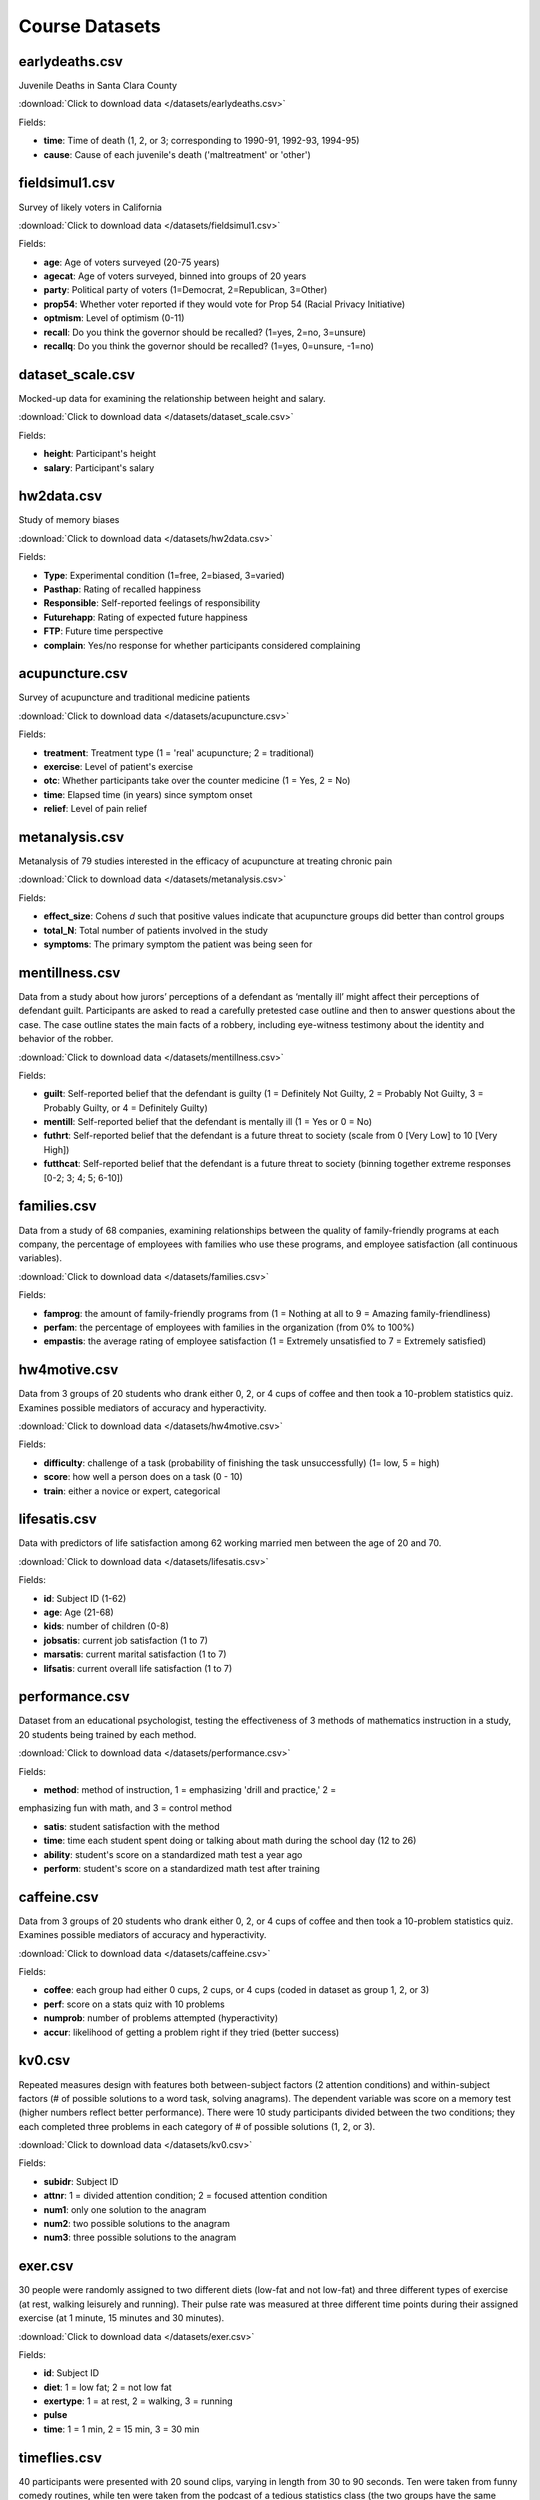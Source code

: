Course Datasets
===============

earlydeaths.csv
---------------

Juvenile Deaths in Santa Clara County

:download:`Click to download data </datasets/earlydeaths.csv>`

Fields:

* **time**: Time of death (1, 2, or 3; corresponding to 1990-91, 1992-93, 1994-95)
* **cause**: Cause of each juvenile's death ('maltreatment' or 'other')


fieldsimul1.csv
---------------

Survey of likely voters in California

:download:`Click to download data </datasets/fieldsimul1.csv>`

Fields:

* **age**: Age of voters surveyed (20-75 years)
* **agecat**: Age of voters surveyed, binned into groups of 20 years
* **party**: Political party of voters (1=Democrat, 2=Republican, 3=Other)
* **prop54**: Whether voter reported if they would vote for Prop 54 (Racial Privacy Initiative)
* **optmism**: Level of optimism (0-11)
* **recall**: Do you think the governor should be recalled? (1=yes, 2=no, 3=unsure)
* **recallq**: Do you think the governor should be recalled? (1=yes, 0=unsure, -1=no)


dataset_scale.csv
---------------

Mocked-up data for examining the relationship between height and salary.

:download:`Click to download data </datasets/dataset_scale.csv>`

Fields:

* **height**: Participant's height
* **salary**: Participant's salary


hw2data.csv
-----------

Study of memory biases

:download:`Click to download data </datasets/hw2data.csv>`

Fields:

* **Type**: Experimental condition (1=free, 2=biased, 3=varied)
* **Pasthap**: Rating of recalled happiness
* **Responsible**: Self-reported feelings of responsibility
* **Futurehapp**: Rating of expected future happiness
* **FTP**: Future time perspective
* **complain**: Yes/no response for whether participants considered complaining


acupuncture.csv
---------------

Survey of acupuncture and traditional medicine patients

:download:`Click to download data </datasets/acupuncture.csv>`

Fields:

* **treatment**: Treatment type (1 = 'real' acupuncture; 2 = traditional)
* **exercise**: Level of patient's exercise
* **otc**: Whether participants take over the counter medicine (1 = Yes, 2 = No)
* **time**: Elapsed time (in years) since symptom onset
* **relief**: Level of pain relief

metanalysis.csv
---------------

Metanalysis of 79 studies interested in the efficacy of acupuncture at treating chronic pain

:download:`Click to download data </datasets/metanalysis.csv>`

Fields:

* **effect_size**: Cohens *d* such that positive values indicate that acupuncture groups did better than control groups
* **total_N**: Total number of patients involved in the study
* **symptoms**: The primary symptom the patient was being seen for

mentillness.csv
---------------
Data from a study about how jurors’ perceptions of a defendant as ‘mentally ill’ might affect their perceptions 
of defendant guilt. Participants are asked to read a carefully pretested case outline and then to answer questions 
about the case. The case outline states the main facts of a robbery, including eye-witness testimony about the 
identity and behavior of the robber.


:download:`Click to download data </datasets/mentillness.csv>`

Fields:

* **guilt**: Self-reported belief that the defendant is guilty (1 = Definitely Not Guilty, 2 = Probably Not Guilty, 3 = Probably Guilty, or 4 = Definitely Guilty) 
* **mentill**:  Self-reported belief that the defendant is mentally ill (1 = Yes or 0 = No)
* **futhrt**:  Self-reported belief that the defendant is a future threat to society (scale from 0 [Very Low] to 10 [Very High])
* **futthcat**:  Self-reported belief that the defendant is a future threat to society (binning together extreme responses [0-2; 3; 4; 5; 6-10])

families.csv
---------------

Data from a study of 68 companies, examining relationships between the quality of family-friendly programs at each company, the percentage of employees with families who use these programs, and employee satisfaction (all continuous variables).

:download:`Click to download data </datasets/families.csv>`

Fields:

* **famprog**: the amount of family-friendly programs from (1 = Nothing at all to 9 = Amazing family-friendliness)
* **perfam**: the percentage of employees with families in the organization (from 0% to 100%)
* **empastis**: the average rating of employee satisfaction (1 = Extremely unsatisfied to 7 = Extremely satisfied)

hw4motive.csv
---------------

Data from 3 groups of 20 students who drank either 0, 2, or 4 cups of coffee and then took a 10-problem statistics quiz. Examines possible mediators of accuracy and hyperactivity.

:download:`Click to download data </datasets/hw4motive.csv>`

Fields:

* **difficulty**: challenge of a task (probability of finishing the task unsuccessfully) (1= low, 5 = high)

* **score**: how well a person does on a task (0 - 10)

* **train**: either a novice or expert, categorical

lifesatis.csv
---------------

Data with predictors of life satisfaction among 62 working married men between the age of 20 and 70. 

:download:`Click to download data </datasets/lifesatis.csv>`

Fields:

* **id**: Subject ID (1-62)

* **age**: Age (21-68)

* **kids**: number of children (0-8)

* **jobsatis**: current job satisfaction (1 to 7)

* **marsatis**: current marital satisfaction (1 to 7)

* **lifsatis**: current overall life satisfaction (1 to 7)

performance.csv
---------------

Dataset from an educational psychologist, testing the effectiveness of 3 methods of mathematics instruction in a study, 20 students being trained by each method.

:download:`Click to download data </datasets/performance.csv>`

Fields:

* **method**: method of instruction, 1 = emphasizing 'drill and practice,' 2  =

emphasizing fun with math, and 3 = control method 

* **satis**: student satisfaction with the method 

* **time**: time each student spent doing or talking about math during the school day (12 to 26)

* **ability**: student's score on a standardized math test a year ago

* **perform**: student's score on a standardized math test after training

caffeine.csv
---------------

Data from 3 groups of 20 students who drank either 0, 2, or 4 cups of coffee and then took a 10-problem statistics quiz. Examines possible mediators of accuracy and hyperactivity.

:download:`Click to download data </datasets/caffeine.csv>`

Fields:

* **coffee**: each group had either 0 cups, 2 cups, or 4 cups (coded in dataset as group 1, 2, or 3)

* **perf**: score on a stats quiz with 10 problems

* **numprob**: number of problems attempted (hyperactivity)

* **accur**: likelihood of getting a problem right if they tried (better success)

kv0.csv
---------------

Repeated measures design with features both between-subject factors (2 attention conditions) and within-subject factors (# of possible solutions to a word task, solving anagrams). The dependent variable was score on a memory test (higher numbers reflect better performance). There were 10 study participants divided between the two conditions; they each completed three problems in each category of # of possible solutions (1, 2, or 3).

:download:`Click to download data </datasets/kv0.csv>`

Fields:

* **subidr**: Subject ID

* **attnr**: 1 = divided attention condition; 2 = focused attention condition

* **num1**: only one solution to the anagram

* **num2**: two possible solutions to the anagram

* **num3**: three possible solutions to the anagram

exer.csv
---------------

30 people were randomly assigned to two different diets (low-fat and not low-fat) and three different types of exercise (at rest, walking leisurely and running). Their pulse rate was measured at three different time points during their assigned exercise (at 1 minute, 15 minutes and 30 minutes).

:download:`Click to download data </datasets/exer.csv>`

Fields:

* **id**: Subject ID

* **diet**: 1 = low fat; 2 = not low fat

* **exertype**: 1 = at rest, 2 = walking, 3 = running

* **pulse**

* **time**: 1 = 1 min, 2 = 15 min, 3 = 30 min

timeflies.csv
---------------

40 participants were presented with 20 sound clips, varying in length from 30 to 90 seconds. Ten were taken from funny comedy routines, while ten were taken from the podcast of a tedious statistics class (the two groups have the same average length). After a delay, participants are asked to indicate how fun each clip was to listen to (on a scale to 0, not fun at all, to 7, a total blast), and to estimate how long (in seconds) the clip lasted. Each column corresponds to a rating, such that, for example, “comclip1.rat” is the rating of the first comedy clip, while “statsclip10.len” is the estimated length of the tenth stats clip for the same participant, etc.

:download:`Click to download data </datasets/timeflies.csv>`

Fields:

* **comclip.rat**: rating of comedy clips

* **statsclip.rat**: rating of statistics class clips

* **comclip.len**: perceived length of comedy clips

* **statsclip.len**: perceived length of statistics class clips